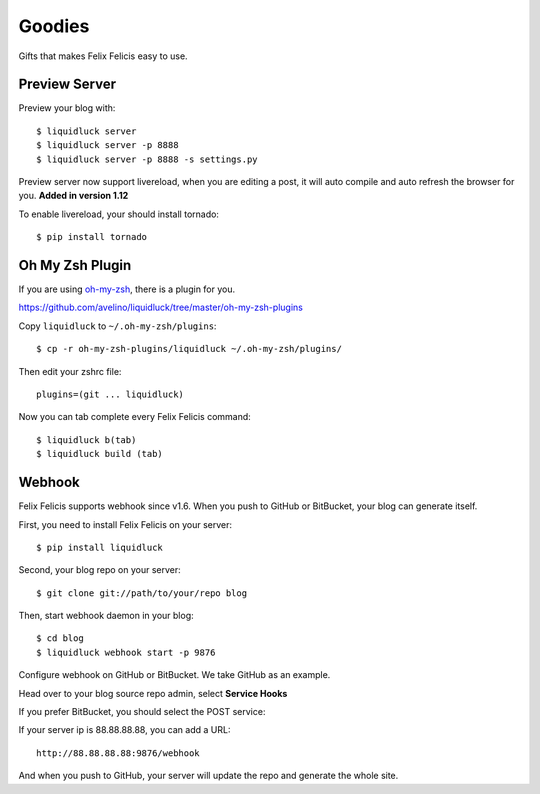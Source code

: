 .. _goodies:


Goodies
==========

Gifts that makes Felix Felicis easy to use.


.. _preview-server:

Preview Server
---------------

Preview your blog with::

    $ liquidluck server
    $ liquidluck server -p 8888
    $ liquidluck server -p 8888 -s settings.py

Preview server now support livereload, when you are editing a post, it will
auto compile and auto refresh the browser for you. **Added in version 1.12**

To enable livereload, your should install tornado::

    $ pip install tornado


Oh My Zsh Plugin
------------------

If you are using `oh-my-zsh <https://github.com/robbyrussell/oh-my-zsh>`_,
there is a plugin for you.

https://github.com/avelino/liquidluck/tree/master/oh-my-zsh-plugins

Copy ``liquidluck`` to ``~/.oh-my-zsh/plugins``::

    $ cp -r oh-my-zsh-plugins/liquidluck ~/.oh-my-zsh/plugins/

Then edit your zshrc file::

    plugins=(git ... liquidluck)

Now you can tab complete every Felix Felicis command::

    $ liquidluck b(tab)
    $ liquidluck build (tab)


Webhook
----------

Felix Felicis supports webhook since v1.6. When you push to GitHub or BitBucket,
your blog can generate itself.

First, you need to install Felix Felicis on your server::

    $ pip install liquidluck

Second, your blog repo on your server::

    $ git clone git://path/to/your/repo blog

Then, start webhook daemon in your blog::

    $ cd blog
    $ liquidluck webhook start -p 9876


Configure webhook on GitHub or BitBucket. We take GitHub as an example.

Head over to your blog source repo admin, select **Service Hooks**

.. image:: media/github.jpg
    :alt: github service hook

If you prefer BitBucket, you should select the POST service:

.. image:: media/bitbucket.jpg
    :alt: bitbucket service hook

If your server ip is 88.88.88.88, you can add a URL::

    http://88.88.88.88:9876/webhook

And when you push to GitHub, your server will update the repo and generate the whole site.
